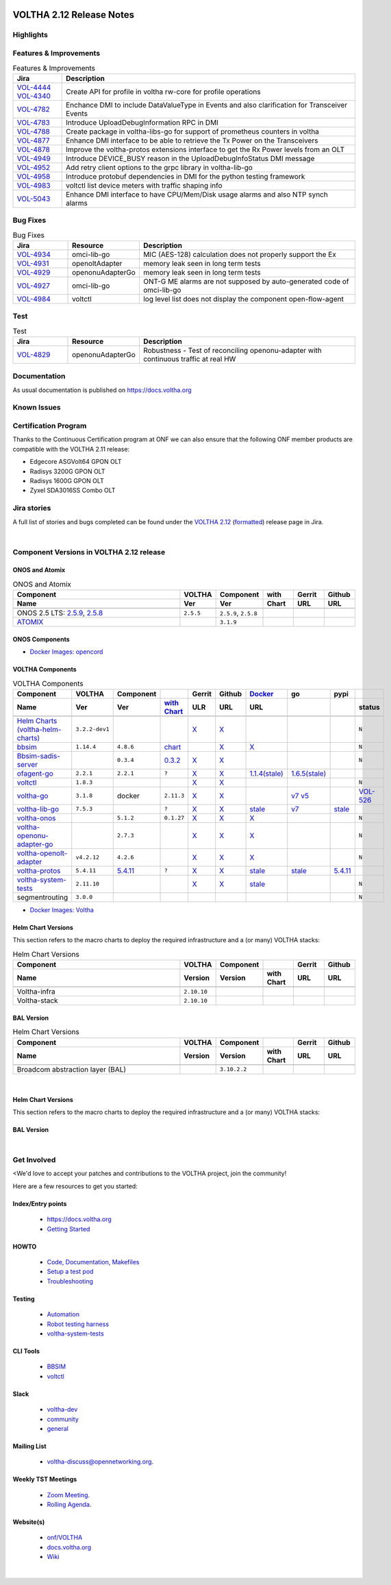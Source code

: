 .. figure:: images/voltha.svg
   :alt: voltha- Release Notes
   :width: 40%
   :align: center


VOLTHA 2.12 Release Notes
=========================

Highlights
----------

Features & Improvements
-----------------------

.. list-table:: Features & Improvements
   :widths: 10, 60
   :header-rows: 1

   * - Jira
     - Description
   * - | `VOL-4444 <https://jira.opencord.org/browse/VOL-4444>`_
       | `VOL-4340 <https://jira.opencord.org/browse/VOL-4340>`_
     - Create API for profile in voltha rw-core for profile operations
   * - `VOL-4782 <https://jira.opencord.org/browse/VOL-4782>`_
     - Enchance DMI to include DataValueType in Events and also clarification for Transceiver Events
   * - `VOL-4783 <https://jira.opencord.org/browse/VOL-4783>`_
     - Introduce UploadDebugInformation RPC in DMI
   * - `VOL-4788 <https://jira.opencord.org/browse/VOL-4788>`_
     - Create package in voltha-libs-go for support of prometheus counters in voltha
   * - `VOL-4877 <https://jira.opencord.org/browse/VOL-4877>`_
     - Enhance DMI interface to be able to retrieve the Tx Power on the Transceivers
   * - `VOL-4878 <https://jira.opencord.org/browse/VOL-4878>`_
     - Improve the voltha-protos extensions interface to get the Rx Power levels from an OLT
   * - `VOL-4949 <https://jira.opencord.org/browse/VOL-4949>`_
     - Introduce DEVICE_BUSY reason in the UploadDebugInfoStatus DMI message
   * - `VOL-4952 <https://jira.opencord.org/browse/VOL-4952>`_
     - Add retry client options to the grpc library in voltha-lib-go
   * - `VOL-4958 <https://jira.opencord.org/browse/VOL-4958>`_
     - Introduce protobuf dependencies in DMI for the python testing framework
   * - `VOL-4983 <https://jira.opencord.org/browse/VOL-4983>`_
     - voltctl list device meters with traffic shaping info
   * - `VOL-5043 <https://jira.opencord.org/browse/VOL-5043>`_
     - Enhance DMI interface to have CPU/Mem/Disk usage alarms and also NTP synch alarms

Bug Fixes
---------

.. list-table:: Bug Fixes
   :widths: 10, 10, 40
   :header-rows: 1

   * - Jira
     - Resource
     - Description
   * - `VOL-4934 <https://jira.opencord.org/browse/VOL-4934>`_
     - omci-lib-go
     - MIC (AES-128) calculation does not properly support the Ex
   * - `VOL-4931 <https://jira.opencord.org/browse/VOL-4931>`_
     - openoltAdapter
     - memory leak seen in long term tests
   * - `VOL-4929 <https://jira.opencord.org/browse/VOL-4929>`_
     - openonuAdapterGo
     - memory leak seen in long term tests
   * - `VOL-4927 <https://jira.opencord.org/browse/VOL-4927>`_
     - omci-lib-go
     - ONT-G ME alarms are not supposed by auto-generated code of omci-lib-go
   * - `VOL-4984 <https://jira.opencord.org/browse/VOL-4984>`_
     - voltctl
     - log level list does not display the component open-flow-agent

Test
----

.. list-table:: Test
   :widths: 10, 10, 40
   :header-rows: 1

   * - Jira
     - Resource
     - Description
   * - `VOL-4829 <https://jira.opencord.org/browse/VOL-4829>`_
     - openonuAdapterGo
     - Robustness - Test of reconciling openonu-adapter with continuous traffic at real HW

Documentation
-------------

As usual documentation is published on https://docs.voltha.org


Known Issues
------------

Certification Program
---------------------

Thanks to the Continuous Certification program at ONF we can also ensure
that the following ONF member products are compatible with the VOLTHA 2.11
release:

- Edgecore ASGVolt64 GPON OLT
- Radisys 3200G GPON OLT
- Radisys 1600G GPON OLT
- Zyxel SDA3016SS Combo OLT


Jira stories
------------
A full list of stories and bugs completed can be found under the
`VOLTHA 2.12 <https://jira.opencord.org/projects/VOL/versions/12600>`_ (`formatted <https://jira.opencord.org/secure/ReleaseNote.jspa?projectId=10106&version=12600>`_) release page in Jira.

|

Component Versions in VOLTHA 2.12 release
-----------------------------------------

ONOS and Atomix
+++++++++++++++

.. list-table:: ONOS and Atomix
   :widths: 30, 5, 5, 5, 5, 5
   :header-rows: 2

   * - Component
     - VOLTHA
     - Component
     - with
     - Gerrit
     - Github
   * - Name
     - Ver
     - Ver
     - Chart
     - URL
     - URL
   * -
     -
     -
     -
     -
     -
   * - ONOS 2.5 LTS: `2.5.9 <https://github.com/opennetworkinglab/onos/releases/tag/2.5.9>`_, `2.5.8 <https://github.com/opennetworkinglab/onos/releases/tag/2.5.8>`_
     - ``2.5.5``
     - ``2.5.9``, ``2.5.8``
     -
     -
     -
   * - `ATOMIX <https://github.com/atomix/atomix/releases/tag/atomix-3.1.9>`_
     -
     - ``3.1.9``
     -
     -
     -

ONOS Components
+++++++++++++++

.. list-table:: ONOS Components
   :widths: 10, 2, 2, 2, 2, 2, 2, 2
   :header-rows: 2

   * - Component
     - Artifact
     - Api
     - App
     - Pkg
     - Gerrit
     - Github
     - Released
   * - Name
     - Ver
     - Ver
     - Ver
     - Ver
     - URL
     - URL
     -
   * -
     -
     -
     -
     -
     -
     -
     -
   * - `aaa <https://gerrit.opencord.org/gitweb?p=aaa.git;a=summary>`_
     - `2.11.0 <https://mvnrepository.com/artifact/org.opencord/aaa/2.11.0>`__
     - `X <https://mvnrepository.com/artifact/org.opencord/aaa-api/2.11.0>`__
     - `X <https://mvnrepository.com/artifact/org.opencord/aaa-app/2.11.0>`__
     - `X <https://mvnrepository.com/artifact/org.opencord/aaa>`__
     - `X <https://gerrit.opencord.org/plugins/gitiles/aaa/+/refs/tags/2.11.0>`__
     - `X <https://github.com/opencord/aaa/releases/tag/2.11.0>`__
     -
   * - `bng <https://gerrit.opencord.org/gitweb?p=bng.git;a=summary>`__
     - `2.5.1 <https://mvnrepository.com/artifact/org.opencord/bng/2.5.1>`__
     - `X <https://mvnrepository.com/artifact/org.opencord/bng-api/2.5.1>`__
     - `X <https://mvnrepository.com/artifact/org.opencord/bng-app/2.5.1>`__
     - `X <https://mvnrepository.com/artifact/org.opencord/bng/2.5.1`__
     - `X <https://gerrit.opencord.org/plugins/gitiles/bng/+/refs/tags/2.5.1>`__
     - `X <https://github.com/opencord/bng/releases/tag/2.5.1>`__
     -+
   * - `dhcpl2relay <https://gerrit.opencord.org/gitweb?p=dhcpl2relay.git;a=summary>`__
     - `2.11.0 <https://mvnrepository.com/artifact/org.opencord/dhcpl2relay/2.11.0>`__
     - `X <https://mvnrepository.com/artifact/org.opencord/dhcpl2relay-api/2.11.0>`__
     - `X <https://mvnrepository.com/artifact/org.opencord/dhcpl2relay-app/2.11.0>`__
     - `X <https://mvnrepository.com/artifact/org.opencord/dhcpl2relay>`__
     - `X <https://gerrit.opencord.org/plugins/gitiles/dhcpl2relay/+/refs/tags/2.11.0>`__
     - `X <https://github.com/opencord/dhcpl2relay/releases/tag/2.11.0>`__
     -
   * - `igmpproxy <https://gerrit.opencord.org/gitweb?p=igmpproxy.git;a=summary>`__
     - `2.9.0 <https://mvnrepository.com/artifact/org.opencord/onos-app-igmpproxy/2.9.0>`__
     - `X <https://mvnrepository.com/artifact/org.opencord/onos-app-igmpproxy-api/2.9.0>`__
     - `X <https://mvnrepository.com/artifact/org.opencord/onos-app-igmpproxy-app/2.9.0>`__
     - `X <https://mvnrepository.com/artifact/org.opencord/onos-app-igmpproxy/2.9.0>`__
     - `X <https://gerrit.opencord.org/plugins/gitiles/igmpproxy/+/refs/tags/2.9.0>`__
     - `X <https://github.com/opencord/igmpproxy/releases/tag/2.9.0>`__
     -
   * - `kafka <https://gerrit.opencord.org/gitweb?p=kafka-onos.git;a=summary>`__
     - `2.13.0 <https://mvnrepository.com/artifact/org.opencord/kafka/2.13.0>`__, `2.12.0 <https://mvnrepository.com/artifact/org.opencord/kafka/2.12.0>`__
     - X
     - X
     - `X <https://mvnrepository.com/artifact/org.opencord/kafka>`__
     - `X <https://gerrit.opencord.org/plugins/gitiles/kafka-onos/+/refs/tags/2.13.0>`__
     - `X <https://github.com/opencord/kafka-onos/releases/tag/2.13.0>`__, `T <https://github.com/opencord/kafka-onos/tree/2.13.0>`__
     - ``N``
   * - `maclearner <https://gerrit.opencord.org/plugins/gitiles/mac-learning>`__
     - `1.2.3 <https://mvnrepository.com/artifact/org.opencord/maclearner/1.2.3>`__
     - `X <https://mvnrepository.com/artifact/org.opencord/maclearner-api/1.2.3>`__
     - `X <https://mvnrepository.com/artifact/org.opencord/maclearner-app/1.2.3>`__
     - `X <https://mvnrepository.com/artifact/org.opencord/maclearner>`__
     - `X <https://gerrit.opencord.org/plugins/gitiles/mac-learning/+/refs/tags/1.2.3>`__
     - `X <https://github.com/opencord/mac-learning/releases/tag/1.2.3>`__, `T <https://github.com/opencord/mac-learning/tree/1.2.3>`__
     -
   * - `mcast <https://gerrit.opencord.org/gitweb?p=mcast.git;a=summary>`__
     - `2.9.1 <https://mvnrepository.com/artifact/org.opencord/mcast/2.9.1>`__
     - `X <https://mvnrepository.com/artifact/org.opencord/mcast-api/2.9.1>`__
     - `X <https://mvnrepository.com/artifact/org.opencord/mcast-app/2.9.1>`__
     - `X <https://mvnrepository.com/artifact/org.opencord/mcast/2.9.1>`__
     - `X <https://gerrit.opencord.org/plugins/gitiles/mcast/+/refs/tags/2.9.1>`__
     - `X <https://github.com/opencord/mcast/releases/tag/2.9.1>`__, `T <https://github.com/opencord/mcast/tree/2.9.1>`__
     -
   * - `olt <https://gerrit.opencord.org/gitweb?p=olt.git;a=summary>`__
     - `5.2.6 <https://mvnrepository.com/artifact/org.opencord/olt/5.2.6>`__
     - `X <https://mvnrepository.com/artifact/org.opencord/olt-api/5.2.5>`__
     - `X <https://mvnrepository.com/artifact/org.opencord/olt-app/5.2.5>`__
     - `X <https://mvnrepository.com/artifact/org.opencord/olt/5.2.5>`__
     - `X <https://gerrit.opencord.org/plugins/gitiles/olt/+/refs/tags/5.2.5>`__
     - `X <https://github.com/opencord/olt/releases/tag/5.2.5>`__
     - ``N``
   * - `olttopology <https://gerrit.opencord.org/plugins/gitiles/olttopology/>`__
     - `1.3.1 <https://mvnrepository.com/artifact/org.opencord/olttopology/1.3.1>`__
     - `X <https://mvnrepository.com/artifact/org.opencord/olttopology-api/1.3.1>`__
     - `X <https://mvnrepository.com/artifact/org.opencord/olttopology-app/1.3.1>`__
     - `X <https://mvnrepository.com/artifact/org.opencord/olttopology>`__
     - `X <https://gerrit.opencord.org/plugins/gitiles/olttopology/+/refs/tags/1.3.1>`__
     - `X <https://github.com/opencord/olttopology/releases/tag/1.3.1>`__
     -
   * - `pppoeagent <https://gerrit.opencord.org/plugins/gitiles/pppoeagent/>`__
     - `1.3.0 <https://mvnrepository.com/artifact/org.opencord/pppoeagent/1.3.0>`__
     - `X <https://mvnrepository.com/artifact/org.opencord/pppoeagent-api/1.3.0>`__
     - `X <https://mvnrepository.com/artifact/org.opencord/pppoeagent-app/1.3.0>`__
     - `X <https://mvnrepository.com/artifact/org.opencord/pppoeagent>`__
     - `X <https://gerrit.opencord.org/plugins/gitiles/pppoeagent/+/refs/tags/1.3.0>`__
     - `X <https://github.com/opencord/pppoeagent/releases/tag/1.3.0>`__
     -
   * - `sadis <https://gerrit.opencord.org/gitweb?p=sadis.git;a=summary>`__
     - `5.12.2 <https://mvnrepository.com/artifact/org.opencord/sadis/5.12.2>`__
     - `X <https://mvnrepository.com/artifact/org.opencord/sadis-api/5.12.2>`__
     - `X <https://mvnrepository.com/artifact/org.opencord/sadis-app/5.12.2>`__
     - `X <https://mvnrepository.com/artifact/org.opencord/sadis>`__
     - `X <https://gerrit.opencord.org/plugins/gitiles/sadis/+/refs/tags/5.12.2>`__
     - `X <https://github.com/opencord/sadis/releases/tag/5.12.2>`__
     -

- `Docker Images: opencord <https://hub.docker.com/search?q=opencord>`_

VOLTHA Components
+++++++++++++++++

.. list-table:: VOLTHA Components
   :widths: 30, 5, 5, 5, 5, 5, 5, 5, 5, 5
   :header-rows: 2

   * - Component
     - VOLTHA
     - Component
     -
     - Gerrit
     - Github
     - `Docker <https://hub.docker.com/search?q=voltha>`_
     - go
     - pypi
     -
   * - Name
     - Ver
     - Ver
     - `with Chart <https://gerrit.opencord.org/gitweb?p=helm-charts.git;a=tree;f=bbsim>`_
     - ULR
     - URL
     - URL
     -
     -
     - status
   * -
     -
     -
     -
     -
     -
     -
     -
     -
     -
   * - `Helm Charts (voltha-helm-charts) <https://gerrit.opencord.org/gitweb?p=voltha-helm-charts.git;a=tree>`_
     - ``3.2.2-dev1``
     -
     -
     - `X <https://gerrit.opencord.org/plugins/gitiles/voltha-helm-charts/+/refs/heads/master>`__
     - `X <https://github.com/opencord/voltha-helm-charts/tree/3.2.0>`__
     -
     -
     -
     - ``N``
   * - `bbsim <https://gerrit.opencord.org/gitweb?p=bbsim.git;a=tree>`__
     - ``1.14.4``
     - ``4.8.6``
     - `chart <https://gerrit.opencord.org/gitweb?p=helm-charts.git;a=tree;f=bbsim>`_
     -
     - `X <https://github.com/opencord/bbsim/tree/v1.14.4>`__
     - `X <https://hub.docker.com/layers/voltha/bbsim/1.14.4/images/sha256-c23de193c1d7cf8d32c48edfbec4bfa6c47dbeecd4b31d040da0255eeab2ec58?context=explore>`__
     -
     -
     - ``N``
   * - `Bbsim-sadis-server <https://gerrit.opencord.org/gitweb?p=bbsim-sadis-server.git;a=tree>`__
     -
     - ``0.3.4``
     - `0.3.2 <https://gerrit.opencord.org/plugins/gitiles/voltha-helm-charts/+/refs/heads/master/bbsim-sadis-server/Chart.yaml>`_
     - `X <https://gerrit.opencord.org/plugins/gitiles/bbsim-sadis-server/+/refs/tags/v0.3.4>`__
     - `X <https://github.com/opencord/bbsim-sadis-server/releases/tag/v0.3.4>`__
     -
     -
     -
     - ``N``
   * - `ofagent-go <https://gerrit.opencord.org/gitweb?p=ofagent-go.git;a=tree>`_
     - ``2.2.1``
     - ``2.2.1``
     - ``?``
     - `X <https://gerrit.opencord.org/plugins/gitiles/ofagent-go/+/refs/tags/v2.2.1>`__
     - `X <https://github.com/opencord/ofagent-go/releases/tag/v2.2.1>`__
     - `1.1.4(stale) <https://hub.docker.com/layers/voltha/ofagent-go/1.1.4/images/sha256-8231111b69c8643c4981d64abff0a85d71f80763bb98632bb101e92b89882647?context=explore>`_
     - `1.6.5(stale) <https://pkg.go.dev/github.com/opencord/ofagent-go/cmd/ofagent>`_
     -
     -
   * - `voltctl <https://gerrit.opencord.org/gitweb?p=voltctl.git;a=tree>`_
     - ``1.8.3``
     -
     -
     - `X <https://gerrit.opencord.org/plugins/gitiles/voltctl/+/refs/tags/v1.8.3>`__
     - `X <https://github.com/opencord/voltctl/tree/v1.8.3>`__
     -
     -
     -
     - ``N``
   * - `voltha-go <https://gerrit.opencord.org/gitweb?p=voltha-go.git;a=tree>`_
     - ``3.1.8``
     - docker
     - ``2.11.3``
     - `X <https://gerrit.opencord.org/plugins/gitiles/voltha-go/+/refs/tags/v3.1.8>`__
     - `X <https://github.com/opencord/voltha-go/tree/v3.1.8>`__
     -
     - `v7 <https://pkg.go.dev/github.com/opencord/voltha-lib-go/v7>`_
       `v5 <https://pkg.go.dev/github.com/opencord/voltha-lib-go/v5>`_
     -
     - `VOL-526 <https://jira.opencord.org/browse/VOL-526>`_
   * - `voltha-lib-go <https://gerrit.opencord.org/plugins/gitiles/voltha-lib-go>`_
     - ``7.5.3``
     -
     - ``?``
     - `X <https://gerrit.opencord.org/plugins/gitiles/voltha-lib-go/+/refs/tags/v7.5.3>`__
     - `X <https://github.com/opencord/voltha-lib-go/releases/tag/v7.5.3>`__
     - `stale <https://hub.docker.com/r/voltha/voltha-protos>`__
     - `v7 <https://pkg.go.dev/github.com/opencord/voltha-lib-go/v7@v7.5.3>`__
     - `stale <https://pypi.org/project/voltha-protos>`__
     -
   * - `voltha-onos <https://gerrit.opencord.org/gitweb?p=voltha-onos.git;a=tree>`_
     -
     - ``5.1.2``
     - ``0.1.27``
     - `X <https://gerrit.opencord.org/plugins/gitiles/voltha-onos/+/refs/tags/5.1.3>`__
     - `X <https://github.com/opencord/voltha-onos/tree/5.1.3>`__
     - `X <https://hub.docker.com/layers/voltha/voltha-onos/5.1.3/images/sha256-d9c686acf177ed823ff359dc43ba59aab05ae067be27c92e48c08b72f94b9ca3?context=explore>`__
     -
     -
     - ``N``
   * - `voltha-openonu-adapter-go <https://gerrit.opencord.org/gitweb?p=voltha-openonu-adapter-go.git;a=tree>`_
     -
     - ``2.7.3``
     -
     - `X <https://gerrit.opencord.org/plugins/gitiles/voltha-openonu-adapter-go/+/refs/tags/v2.7.3>`__
     - `X <https://github.com/opencord/voltha-openonu-adapter-go/tree/v2.7.3>`__
     - `X <https://hub.docker.com/layers/voltha/voltha-openonu-adapter-go/2.7.3/images/sha256-e9484a8963d08748af5766a6a8ce7f7485efb384488bcf93840ecc1142d7ad74?context=explore>`__
     -
     -
     - ``N``
   * - `voltha-openolt-adapter <https://gerrit.opencord.org/gitweb?p=voltha-openolt-adapter.git;a=tree>`_
     - ``v4.2.12``
     - ``4.2.6``
     -
     - `X <https://gerrit.opencord.org/plugins/gitiles/voltha-openolt-adapter/+/refs/tags/v4.2.12>`__
     - `X <https://github.com/opencord/voltha-openolt-adapter/tree/v4.2.12>`__
     - `X <https://hub.docker.com/layers/voltha/voltha-openolt-adapter/4.2.12/images/sha256-844eac272323dc8bca10880a111957a95839578b3210dd777be5ac9370aaa52e?context=explore>`__
     -
     -
     - ``N``
   * - `voltha-protos <https://gerrit.opencord.org/plugins/gitiles/voltha-protos>`_
     - ``5.4.11``
     - `5.4.11 <https://gerrit.opencord.org/plugins/gitiles/voltha-protos>`__
     - ``?``
     - `X <https://gerrit.opencord.org/plugins/gitiles/voltha-protos/+/refs/tags/v5.4.11>`__
     - `X <https://github.com/opencord/voltha-protos/releases/tag/v5.4.11>`__
     - `stale <https://hub.docker.com/r/voltha/voltha-protos/tags>`_
     - `stale <https://pkg.go.dev/github.com/opencord/voltha-protos>`_
     - `5.4.11 <https://pypi.org/project/voltha-protos/5.4.11>`__
     -
   * - `voltha-system-tests <https://github.com/opencord/voltha-system-tests/releases/tag/2.9.0>`__
     - ``2.11.10``
     -
     -
     - `X <https://gerrit.opencord.org/plugins/gitiles/voltha-system-tests/+/refs/tags/2.11.10>`__
     - `X <https://github.com/opencord/voltha-system-tests/tree/2.11.10>`__
     - `stale <https://hub.docker.com/r/voltha/voltha-protos>`_
     -
     -
     - ``N``
   * - segmentrouting
     - ``3.0.0``
     -
     -
     -
     -
     -
     -
     -
     - ``N``

- `Docker Images: Voltha <https://docs.voltha.org/master/resources/docker.html>`_


Helm Chart Versions
+++++++++++++++++++
This section refers to the macro charts to deploy the required infrastructure and a (or many) VOLTHA stacks:

.. list-table:: Helm Chart Versions
   :widths: 30, 5, 5, 5, 5, 5
   :header-rows: 2

   * - Component
     - VOLTHA
     - Component
     -
     - Gerrit
     - Github
   * - Name
     - Version
     - Version
     - with Chart
     - URL
     - URL
   * -
     -
     -
     -
     -
     -
   * - Voltha-infra
     - ``2.10.10``
     -
     -
     -
     -
   * - Voltha-stack
     - ``2.10.10``
     -
     -
     -
     -

BAL Version
+++++++++++

.. list-table:: Helm Chart Versions
   :widths: 30, 5, 5, 5, 5, 5
   :header-rows: 2

   * - Component
     - VOLTHA
     - Component
     -
     - Gerrit
     - Github
   * - Name
     - Version
     - Version
     - with Chart
     - URL
     - URL
   * -
     -
     -
     -
     -
     -
   * - Broadcom abstraction layer (BAL)
     -
     - ``3.10.2.2``
     -
     -
     -

|

Helm Chart Versions
+++++++++++++++++++
This section refers to the macro charts to deploy the required infrastructure and a (or many) VOLTHA stacks:

BAL Version
+++++++++++

|

Get Involved
------------
<We'd love to accept your patches and contributions to the VOLTHA project, join the community!

| Here are a few resources to get you started:


Index/Entry points
++++++++++++++++++

  - `https://docs.voltha.org <https://docs.voltha.org/master/index.html>`_
  - `Getting Started <https://docs.voltha.org/master/overview/contributing.html>`_

HOWTO
+++++

  - `Code, Documentation, Makefiles <https://docs.voltha.org/master/howto/index.html>`_
  - `Setup a test pod <https://docs.voltha.org/master/overview/lab_setup.html>`_
  - `Troubleshooting <https://docs.voltha.org/master/overview/troubleshooting.html>`_

Testing
+++++++

  - `Automation <https://docs.voltha.org/master/testing/voltha_test_automation.html>`_
  - `Robot testing harness <https://docs.voltha.org/master/testing/index.html>`_
  - `voltha-system-tests <https://docs.voltha.org/master/voltha-system-tests/README.html>`_

CLI Tools
+++++++++

  - `BBSIM <https://docs.voltha.org/master/bbsim/docs/source/index.html>`__
  - `voltctl <https://docs.voltha.org/master/voltctl/README.html?highlight=voltctl>`__

Slack
+++++

  - `voltha-dev <https://app.slack.com/client/T095Z193Q/C01D229FP2A>`_
  - `community <https://app.slack.com/client/T095Z193Q/C0184DT7116>`_
  - `general <https://app.slack.com/client/T095Z193Q/C095YQBLL>`_

Mailing List
++++++++++++

  - `voltha-discuss@opennetworking.org <https://groups.google.com/a/opennetworking.org/g/voltha-discuss>`_.

Weekly TST Meetings
+++++++++++++++++++

  - `Zoom Meeting <https://www.google.com/url?q=https://onf.zoom.us/j/978447356?pwd%3DdS9WajNLam9ZeFExOHV3SXB2Nk1VZz09&sa=D&source=calendar&ust=1686087684256971&usg=AOvVaw3dMQpIMYLlyjTTmkvW_edp>`_.
  - `Rolling Agenda <https://www.google.com/url?q=https://docs.google.com/document/d/1mNqronCip_-tDjFI-ZoudNteC3AnOcVONPHz7HuW8Eg/edit?usp%3Dsharing&sa=D&source=calendar&ust=1686087684256971&usg=AOvVaw3km2VVU2j1qa6JCGI0iSBx>`_.

Website(s)
++++++++++

  - `onf/VOLTHA <https://opennetworking.org/voltha/>`_
  - `docs.voltha.org <https://docs.voltha.org>`_
  - `Wiki <https://wiki.opencord.org>`_

|
